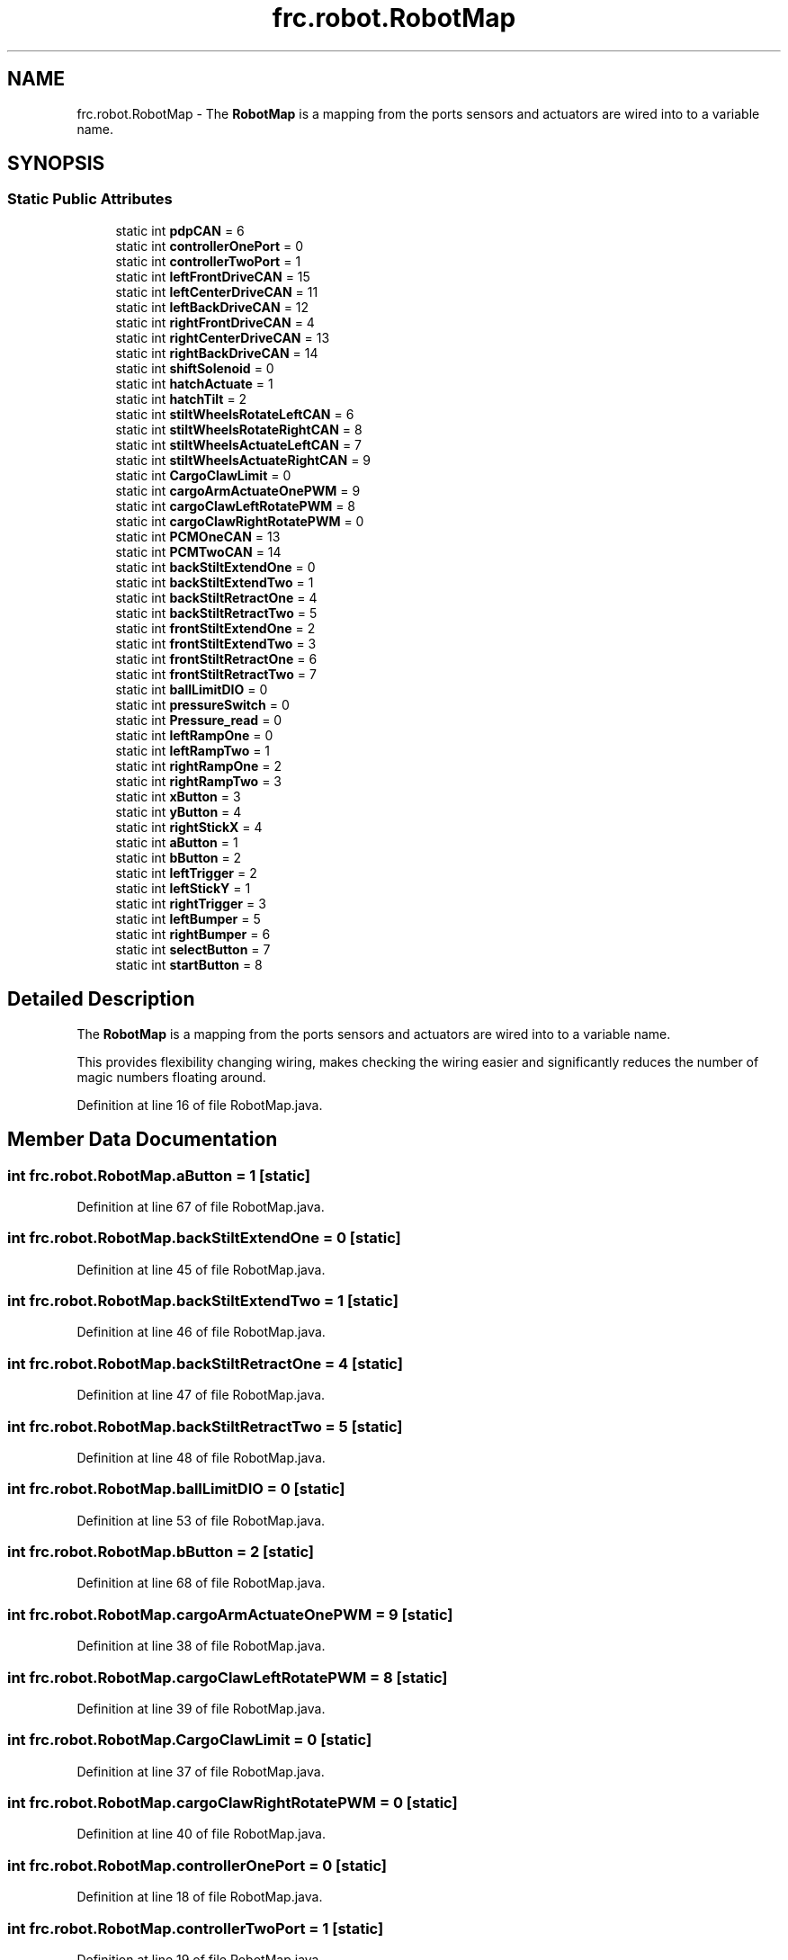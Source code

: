 .TH "frc.robot.RobotMap" 3 "Mon Jul 29 2019" "Version 1.0" "ENUM ROBOT" \" -*- nroff -*-
.ad l
.nh
.SH NAME
frc.robot.RobotMap \- The \fBRobotMap\fP is a mapping from the ports sensors and actuators are wired into to a variable name\&.  

.SH SYNOPSIS
.br
.PP
.SS "Static Public Attributes"

.in +1c
.ti -1c
.RI "static int \fBpdpCAN\fP = 6"
.br
.ti -1c
.RI "static int \fBcontrollerOnePort\fP = 0"
.br
.ti -1c
.RI "static int \fBcontrollerTwoPort\fP = 1"
.br
.ti -1c
.RI "static int \fBleftFrontDriveCAN\fP = 15"
.br
.ti -1c
.RI "static int \fBleftCenterDriveCAN\fP = 11"
.br
.ti -1c
.RI "static int \fBleftBackDriveCAN\fP = 12"
.br
.ti -1c
.RI "static int \fBrightFrontDriveCAN\fP = 4"
.br
.ti -1c
.RI "static int \fBrightCenterDriveCAN\fP = 13"
.br
.ti -1c
.RI "static int \fBrightBackDriveCAN\fP = 14"
.br
.ti -1c
.RI "static int \fBshiftSolenoid\fP = 0"
.br
.ti -1c
.RI "static int \fBhatchActuate\fP = 1"
.br
.ti -1c
.RI "static int \fBhatchTilt\fP = 2"
.br
.ti -1c
.RI "static int \fBstiltWheelsRotateLeftCAN\fP = 6"
.br
.ti -1c
.RI "static int \fBstiltWheelsRotateRightCAN\fP = 8"
.br
.ti -1c
.RI "static int \fBstiltWheelsActuateLeftCAN\fP = 7"
.br
.ti -1c
.RI "static int \fBstiltWheelsActuateRightCAN\fP = 9"
.br
.ti -1c
.RI "static int \fBCargoClawLimit\fP = 0"
.br
.ti -1c
.RI "static int \fBcargoArmActuateOnePWM\fP = 9"
.br
.ti -1c
.RI "static int \fBcargoClawLeftRotatePWM\fP = 8"
.br
.ti -1c
.RI "static int \fBcargoClawRightRotatePWM\fP = 0"
.br
.ti -1c
.RI "static int \fBPCMOneCAN\fP = 13"
.br
.ti -1c
.RI "static int \fBPCMTwoCAN\fP = 14"
.br
.ti -1c
.RI "static int \fBbackStiltExtendOne\fP = 0"
.br
.ti -1c
.RI "static int \fBbackStiltExtendTwo\fP = 1"
.br
.ti -1c
.RI "static int \fBbackStiltRetractOne\fP = 4"
.br
.ti -1c
.RI "static int \fBbackStiltRetractTwo\fP = 5"
.br
.ti -1c
.RI "static int \fBfrontStiltExtendOne\fP = 2"
.br
.ti -1c
.RI "static int \fBfrontStiltExtendTwo\fP = 3"
.br
.ti -1c
.RI "static int \fBfrontStiltRetractOne\fP = 6"
.br
.ti -1c
.RI "static int \fBfrontStiltRetractTwo\fP = 7"
.br
.ti -1c
.RI "static int \fBballLimitDIO\fP = 0"
.br
.ti -1c
.RI "static int \fBpressureSwitch\fP = 0"
.br
.ti -1c
.RI "static int \fBPressure_read\fP = 0"
.br
.ti -1c
.RI "static int \fBleftRampOne\fP = 0"
.br
.ti -1c
.RI "static int \fBleftRampTwo\fP = 1"
.br
.ti -1c
.RI "static int \fBrightRampOne\fP = 2"
.br
.ti -1c
.RI "static int \fBrightRampTwo\fP = 3"
.br
.ti -1c
.RI "static int \fBxButton\fP = 3"
.br
.ti -1c
.RI "static int \fByButton\fP = 4"
.br
.ti -1c
.RI "static int \fBrightStickX\fP = 4"
.br
.ti -1c
.RI "static int \fBaButton\fP = 1"
.br
.ti -1c
.RI "static int \fBbButton\fP = 2"
.br
.ti -1c
.RI "static int \fBleftTrigger\fP = 2"
.br
.ti -1c
.RI "static int \fBleftStickY\fP = 1"
.br
.ti -1c
.RI "static int \fBrightTrigger\fP = 3"
.br
.ti -1c
.RI "static int \fBleftBumper\fP = 5"
.br
.ti -1c
.RI "static int \fBrightBumper\fP = 6"
.br
.ti -1c
.RI "static int \fBselectButton\fP = 7"
.br
.ti -1c
.RI "static int \fBstartButton\fP = 8"
.br
.in -1c
.SH "Detailed Description"
.PP 
The \fBRobotMap\fP is a mapping from the ports sensors and actuators are wired into to a variable name\&. 

This provides flexibility changing wiring, makes checking the wiring easier and significantly reduces the number of magic numbers floating around\&. 
.PP
Definition at line 16 of file RobotMap\&.java\&.
.SH "Member Data Documentation"
.PP 
.SS "int frc\&.robot\&.RobotMap\&.aButton = 1\fC [static]\fP"

.PP
Definition at line 67 of file RobotMap\&.java\&.
.SS "int frc\&.robot\&.RobotMap\&.backStiltExtendOne = 0\fC [static]\fP"

.PP
Definition at line 45 of file RobotMap\&.java\&.
.SS "int frc\&.robot\&.RobotMap\&.backStiltExtendTwo = 1\fC [static]\fP"

.PP
Definition at line 46 of file RobotMap\&.java\&.
.SS "int frc\&.robot\&.RobotMap\&.backStiltRetractOne = 4\fC [static]\fP"

.PP
Definition at line 47 of file RobotMap\&.java\&.
.SS "int frc\&.robot\&.RobotMap\&.backStiltRetractTwo = 5\fC [static]\fP"

.PP
Definition at line 48 of file RobotMap\&.java\&.
.SS "int frc\&.robot\&.RobotMap\&.ballLimitDIO = 0\fC [static]\fP"

.PP
Definition at line 53 of file RobotMap\&.java\&.
.SS "int frc\&.robot\&.RobotMap\&.bButton = 2\fC [static]\fP"

.PP
Definition at line 68 of file RobotMap\&.java\&.
.SS "int frc\&.robot\&.RobotMap\&.cargoArmActuateOnePWM = 9\fC [static]\fP"

.PP
Definition at line 38 of file RobotMap\&.java\&.
.SS "int frc\&.robot\&.RobotMap\&.cargoClawLeftRotatePWM = 8\fC [static]\fP"

.PP
Definition at line 39 of file RobotMap\&.java\&.
.SS "int frc\&.robot\&.RobotMap\&.CargoClawLimit = 0\fC [static]\fP"

.PP
Definition at line 37 of file RobotMap\&.java\&.
.SS "int frc\&.robot\&.RobotMap\&.cargoClawRightRotatePWM = 0\fC [static]\fP"

.PP
Definition at line 40 of file RobotMap\&.java\&.
.SS "int frc\&.robot\&.RobotMap\&.controllerOnePort = 0\fC [static]\fP"

.PP
Definition at line 18 of file RobotMap\&.java\&.
.SS "int frc\&.robot\&.RobotMap\&.controllerTwoPort = 1\fC [static]\fP"

.PP
Definition at line 19 of file RobotMap\&.java\&.
.SS "int frc\&.robot\&.RobotMap\&.frontStiltExtendOne = 2\fC [static]\fP"

.PP
Definition at line 49 of file RobotMap\&.java\&.
.SS "int frc\&.robot\&.RobotMap\&.frontStiltExtendTwo = 3\fC [static]\fP"

.PP
Definition at line 50 of file RobotMap\&.java\&.
.SS "int frc\&.robot\&.RobotMap\&.frontStiltRetractOne = 6\fC [static]\fP"

.PP
Definition at line 51 of file RobotMap\&.java\&.
.SS "int frc\&.robot\&.RobotMap\&.frontStiltRetractTwo = 7\fC [static]\fP"

.PP
Definition at line 52 of file RobotMap\&.java\&.
.SS "int frc\&.robot\&.RobotMap\&.hatchActuate = 1\fC [static]\fP"

.PP
Definition at line 29 of file RobotMap\&.java\&.
.SS "int frc\&.robot\&.RobotMap\&.hatchTilt = 2\fC [static]\fP"

.PP
Definition at line 30 of file RobotMap\&.java\&.
.SS "int frc\&.robot\&.RobotMap\&.leftBackDriveCAN = 12\fC [static]\fP"

.PP
Definition at line 23 of file RobotMap\&.java\&.
.SS "int frc\&.robot\&.RobotMap\&.leftBumper = 5\fC [static]\fP"

.PP
Definition at line 72 of file RobotMap\&.java\&.
.SS "int frc\&.robot\&.RobotMap\&.leftCenterDriveCAN = 11\fC [static]\fP"

.PP
Definition at line 22 of file RobotMap\&.java\&.
.SS "int frc\&.robot\&.RobotMap\&.leftFrontDriveCAN = 15\fC [static]\fP"

.PP
Definition at line 21 of file RobotMap\&.java\&.
.SS "int frc\&.robot\&.RobotMap\&.leftRampOne = 0\fC [static]\fP"

.PP
Definition at line 58 of file RobotMap\&.java\&.
.SS "int frc\&.robot\&.RobotMap\&.leftRampTwo = 1\fC [static]\fP"

.PP
Definition at line 59 of file RobotMap\&.java\&.
.SS "int frc\&.robot\&.RobotMap\&.leftStickY = 1\fC [static]\fP"

.PP
Definition at line 70 of file RobotMap\&.java\&.
.SS "int frc\&.robot\&.RobotMap\&.leftTrigger = 2\fC [static]\fP"

.PP
Definition at line 69 of file RobotMap\&.java\&.
.SS "int frc\&.robot\&.RobotMap\&.PCMOneCAN = 13\fC [static]\fP"

.PP
Definition at line 42 of file RobotMap\&.java\&.
.SS "int frc\&.robot\&.RobotMap\&.PCMTwoCAN = 14\fC [static]\fP"

.PP
Definition at line 43 of file RobotMap\&.java\&.
.SS "int frc\&.robot\&.RobotMap\&.pdpCAN = 6\fC [static]\fP"

.PP
Definition at line 17 of file RobotMap\&.java\&.
.SS "int frc\&.robot\&.RobotMap\&.Pressure_read = 0\fC [static]\fP"

.PP
Definition at line 56 of file RobotMap\&.java\&.
.SS "int frc\&.robot\&.RobotMap\&.pressureSwitch = 0\fC [static]\fP"

.PP
Definition at line 55 of file RobotMap\&.java\&.
.SS "int frc\&.robot\&.RobotMap\&.rightBackDriveCAN = 14\fC [static]\fP"

.PP
Definition at line 26 of file RobotMap\&.java\&.
.SS "int frc\&.robot\&.RobotMap\&.rightBumper = 6\fC [static]\fP"

.PP
Definition at line 73 of file RobotMap\&.java\&.
.SS "int frc\&.robot\&.RobotMap\&.rightCenterDriveCAN = 13\fC [static]\fP"

.PP
Definition at line 25 of file RobotMap\&.java\&.
.SS "int frc\&.robot\&.RobotMap\&.rightFrontDriveCAN = 4\fC [static]\fP"

.PP
Definition at line 24 of file RobotMap\&.java\&.
.SS "int frc\&.robot\&.RobotMap\&.rightRampOne = 2\fC [static]\fP"

.PP
Definition at line 60 of file RobotMap\&.java\&.
.SS "int frc\&.robot\&.RobotMap\&.rightRampTwo = 3\fC [static]\fP"

.PP
Definition at line 61 of file RobotMap\&.java\&.
.SS "int frc\&.robot\&.RobotMap\&.rightStickX = 4\fC [static]\fP"

.PP
Definition at line 66 of file RobotMap\&.java\&.
.SS "int frc\&.robot\&.RobotMap\&.rightTrigger = 3\fC [static]\fP"

.PP
Definition at line 71 of file RobotMap\&.java\&.
.SS "int frc\&.robot\&.RobotMap\&.selectButton = 7\fC [static]\fP"

.PP
Definition at line 74 of file RobotMap\&.java\&.
.SS "int frc\&.robot\&.RobotMap\&.shiftSolenoid = 0\fC [static]\fP"

.PP
Definition at line 28 of file RobotMap\&.java\&.
.SS "int frc\&.robot\&.RobotMap\&.startButton = 8\fC [static]\fP"

.PP
Definition at line 75 of file RobotMap\&.java\&.
.SS "int frc\&.robot\&.RobotMap\&.stiltWheelsActuateLeftCAN = 7\fC [static]\fP"

.PP
Definition at line 34 of file RobotMap\&.java\&.
.SS "int frc\&.robot\&.RobotMap\&.stiltWheelsActuateRightCAN = 9\fC [static]\fP"

.PP
Definition at line 35 of file RobotMap\&.java\&.
.SS "int frc\&.robot\&.RobotMap\&.stiltWheelsRotateLeftCAN = 6\fC [static]\fP"

.PP
Definition at line 32 of file RobotMap\&.java\&.
.SS "int frc\&.robot\&.RobotMap\&.stiltWheelsRotateRightCAN = 8\fC [static]\fP"

.PP
Definition at line 33 of file RobotMap\&.java\&.
.SS "int frc\&.robot\&.RobotMap\&.xButton = 3\fC [static]\fP"

.PP
Definition at line 63 of file RobotMap\&.java\&.
.SS "int frc\&.robot\&.RobotMap\&.yButton = 4\fC [static]\fP"

.PP
Definition at line 64 of file RobotMap\&.java\&.

.SH "Author"
.PP 
Generated automatically by Doxygen for ENUM ROBOT from the source code\&.
